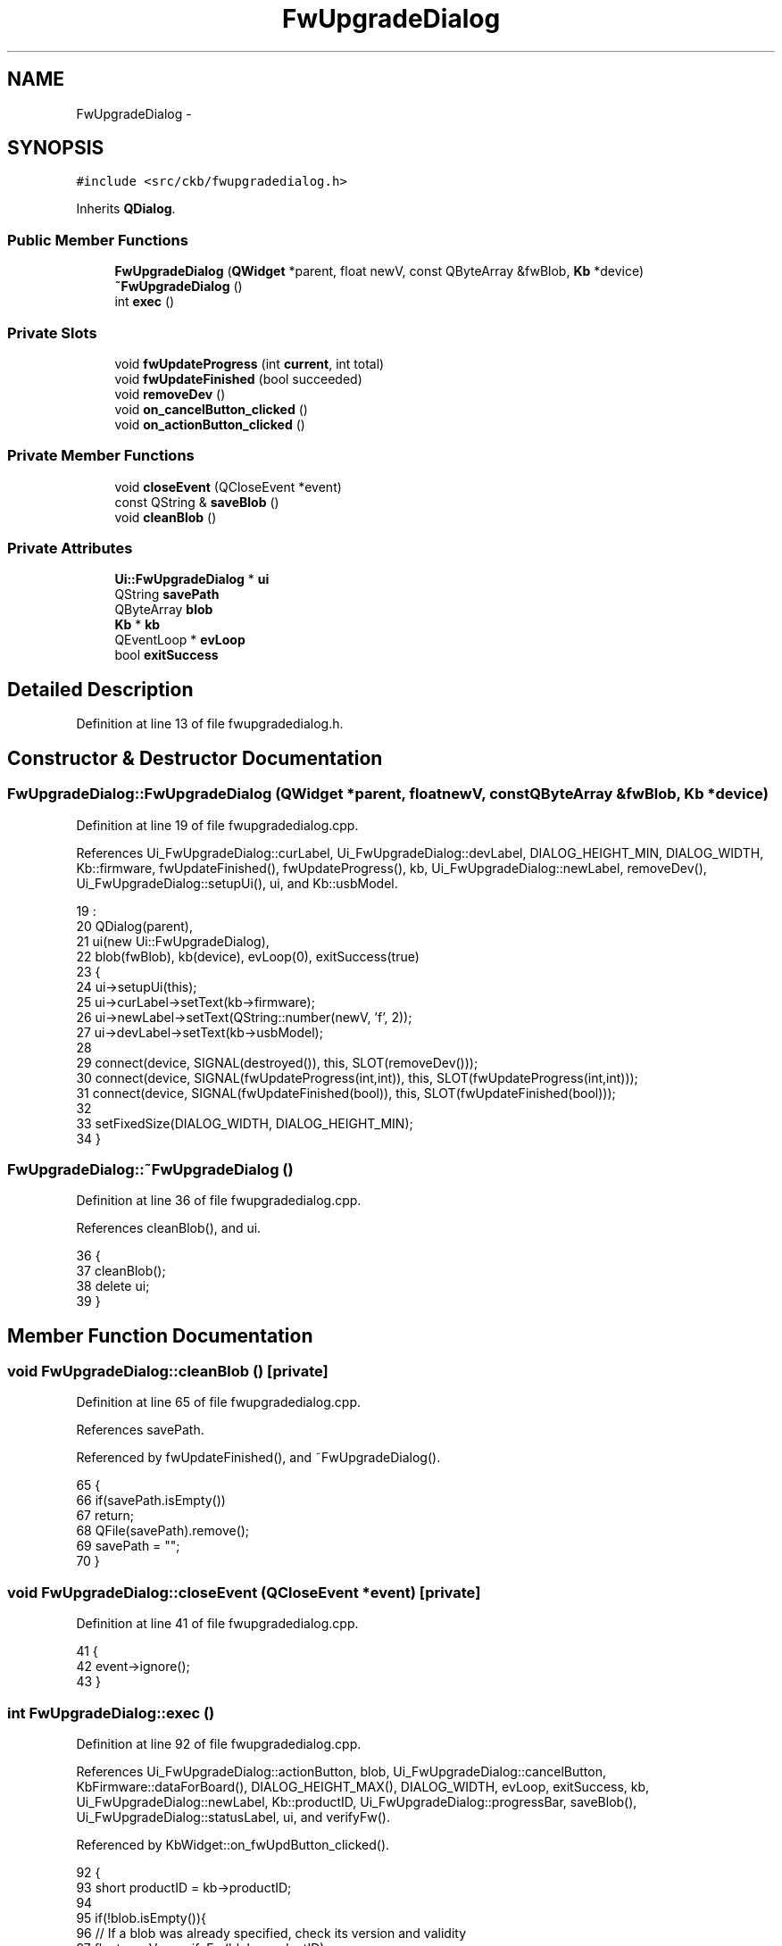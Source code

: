 .TH "FwUpgradeDialog" 3 "Sun Jun 4 2017" "Version beta-v0.2.8+testing at branch all-mine" "ckb-next" \" -*- nroff -*-
.ad l
.nh
.SH NAME
FwUpgradeDialog \- 
.SH SYNOPSIS
.br
.PP
.PP
\fC#include <src/ckb/fwupgradedialog\&.h>\fP
.PP
Inherits \fBQDialog\fP\&.
.SS "Public Member Functions"

.in +1c
.ti -1c
.RI "\fBFwUpgradeDialog\fP (\fBQWidget\fP *parent, float newV, const QByteArray &fwBlob, \fBKb\fP *device)"
.br
.ti -1c
.RI "\fB~FwUpgradeDialog\fP ()"
.br
.ti -1c
.RI "int \fBexec\fP ()"
.br
.in -1c
.SS "Private Slots"

.in +1c
.ti -1c
.RI "void \fBfwUpdateProgress\fP (int \fBcurrent\fP, int total)"
.br
.ti -1c
.RI "void \fBfwUpdateFinished\fP (bool succeeded)"
.br
.ti -1c
.RI "void \fBremoveDev\fP ()"
.br
.ti -1c
.RI "void \fBon_cancelButton_clicked\fP ()"
.br
.ti -1c
.RI "void \fBon_actionButton_clicked\fP ()"
.br
.in -1c
.SS "Private Member Functions"

.in +1c
.ti -1c
.RI "void \fBcloseEvent\fP (QCloseEvent *event)"
.br
.ti -1c
.RI "const QString & \fBsaveBlob\fP ()"
.br
.ti -1c
.RI "void \fBcleanBlob\fP ()"
.br
.in -1c
.SS "Private Attributes"

.in +1c
.ti -1c
.RI "\fBUi::FwUpgradeDialog\fP * \fBui\fP"
.br
.ti -1c
.RI "QString \fBsavePath\fP"
.br
.ti -1c
.RI "QByteArray \fBblob\fP"
.br
.ti -1c
.RI "\fBKb\fP * \fBkb\fP"
.br
.ti -1c
.RI "QEventLoop * \fBevLoop\fP"
.br
.ti -1c
.RI "bool \fBexitSuccess\fP"
.br
.in -1c
.SH "Detailed Description"
.PP 
Definition at line 13 of file fwupgradedialog\&.h\&.
.SH "Constructor & Destructor Documentation"
.PP 
.SS "FwUpgradeDialog::FwUpgradeDialog (\fBQWidget\fP *parent, floatnewV, const QByteArray &fwBlob, \fBKb\fP *device)"

.PP
Definition at line 19 of file fwupgradedialog\&.cpp\&.
.PP
References Ui_FwUpgradeDialog::curLabel, Ui_FwUpgradeDialog::devLabel, DIALOG_HEIGHT_MIN, DIALOG_WIDTH, Kb::firmware, fwUpdateFinished(), fwUpdateProgress(), kb, Ui_FwUpgradeDialog::newLabel, removeDev(), Ui_FwUpgradeDialog::setupUi(), ui, and Kb::usbModel\&.
.PP
.nf
19                                                                                                   :
20     QDialog(parent),
21     ui(new Ui::FwUpgradeDialog),
22     blob(fwBlob), kb(device), evLoop(0), exitSuccess(true)
23 {
24     ui->setupUi(this);
25     ui->curLabel->setText(kb->firmware);
26     ui->newLabel->setText(QString::number(newV, 'f', 2));
27     ui->devLabel->setText(kb->usbModel);
28 
29     connect(device, SIGNAL(destroyed()), this, SLOT(removeDev()));
30     connect(device, SIGNAL(fwUpdateProgress(int,int)), this, SLOT(fwUpdateProgress(int,int)));
31     connect(device, SIGNAL(fwUpdateFinished(bool)), this, SLOT(fwUpdateFinished(bool)));
32 
33     setFixedSize(DIALOG_WIDTH, DIALOG_HEIGHT_MIN);
34 }
.fi
.SS "FwUpgradeDialog::~FwUpgradeDialog ()"

.PP
Definition at line 36 of file fwupgradedialog\&.cpp\&.
.PP
References cleanBlob(), and ui\&.
.PP
.nf
36                                  {
37     cleanBlob();
38     delete ui;
39 }
.fi
.SH "Member Function Documentation"
.PP 
.SS "void FwUpgradeDialog::cleanBlob ()\fC [private]\fP"

.PP
Definition at line 65 of file fwupgradedialog\&.cpp\&.
.PP
References savePath\&.
.PP
Referenced by fwUpdateFinished(), and ~FwUpgradeDialog()\&.
.PP
.nf
65                                {
66     if(savePath\&.isEmpty())
67         return;
68     QFile(savePath)\&.remove();
69     savePath = "";
70 }
.fi
.SS "void FwUpgradeDialog::closeEvent (QCloseEvent *event)\fC [private]\fP"

.PP
Definition at line 41 of file fwupgradedialog\&.cpp\&.
.PP
.nf
41                                                   {
42     event->ignore();
43 }
.fi
.SS "int FwUpgradeDialog::exec ()"

.PP
Definition at line 92 of file fwupgradedialog\&.cpp\&.
.PP
References Ui_FwUpgradeDialog::actionButton, blob, Ui_FwUpgradeDialog::cancelButton, KbFirmware::dataForBoard(), DIALOG_HEIGHT_MAX(), DIALOG_WIDTH, evLoop, exitSuccess, kb, Ui_FwUpgradeDialog::newLabel, Kb::productID, Ui_FwUpgradeDialog::progressBar, saveBlob(), Ui_FwUpgradeDialog::statusLabel, ui, and verifyFw()\&.
.PP
Referenced by KbWidget::on_fwUpdButton_clicked()\&.
.PP
.nf
92                          {
93     short productID = kb->productID;
94 
95     if(!blob\&.isEmpty()){
96         // If a blob was already specified, check its version and validity
97         float newV = verifyFw(blob, productID);
98         if(newV == 0\&.f){
99             QMessageBox::warning(parentWidget(), "Error", "<center>Not a valid firmware for this device\&.</center>");
100             return QDialog::Rejected;
101         }
102         ui->newLabel->setText(QString::number(newV, 'f', 2));
103     } else {
104         // Download a new blob file
105         ui->progressBar->show();
106         ui->cancelButton->setEnabled(false);
107         ui->actionButton->setEnabled(false);
108         show();
109         // This can take a while
110         blob = KbFirmware::dataForBoard(productID);
111         // Check validity
112         float newV = verifyFw(blob, productID);
113         if(newV == 0\&.f){
114             hide();
115             QMessageBox::warning(parentWidget(), "Error", "<center>There was a problem with the downloaded file\&.<br />Please try again later\&.</center>");
116             return QDialog::Rejected;
117         }
118     }
119     // Save temporary file
120     if(saveBlob()\&.isEmpty()){
121         hide();
122         QMessageBox::warning(parentWidget(), "Error", "<center>Unable to save temporary file\&.</center>");
123         return QDialog::Rejected;
124     }
125     // Set up UI
126     ui->progressBar->setValue(0);
127     ui->progressBar->setMaximum(1);
128     ui->progressBar->setTextVisible(false);
129     ui->statusLabel->setText("Ready to install new firmware\&.<br /><br /><b>Disclaimer:</b> ckb is not endorsed by Corsair\&. This is <i>unlikely</i> to brick your device, but I accept no responsibility if it does\&. If you're paranoid, update from Windows\&.");
130     ui->cancelButton->setEnabled(true);
131     ui->actionButton->setEnabled(true);
132     setFixedSize(DIALOG_WIDTH, DIALOG_HEIGHT_MAX);
133     show();
134     // Run modal event loop
135     evLoop = new QEventLoop(this);
136     evLoop->exec();
137     delete evLoop;
138     hide();
139     return exitSuccess ? QDialog::Accepted : QDialog::Rejected;
140 }
.fi
.SS "void FwUpgradeDialog::fwUpdateFinished (boolsucceeded)\fC [private]\fP, \fC [slot]\fP"

.PP
Definition at line 156 of file fwupgradedialog\&.cpp\&.
.PP
References Ui_FwUpgradeDialog::actionButton, cleanBlob(), evLoop, Ui_FwUpgradeDialog::progressBar, quit(), Ui_FwUpgradeDialog::statusLabel, and ui\&.
.PP
Referenced by FwUpgradeDialog(), and removeDev()\&.
.PP
.nf
156                                                     {
157     cleanBlob();
158     if(succeeded)
159         ui->statusLabel->setText("Update successful!");
160     else
161         ui->statusLabel->setText("Update failed\&.");
162     ui->actionButton->setText("OK");
163     ui->actionButton->setEnabled(true);
164     ui->progressBar->setMaximum(1);
165     ui->progressBar->setValue(1);
166     // Exit after 10s
167     if(evLoop)
168         QTimer::singleShot(10000, evLoop, SLOT(quit()));
169 }
.fi
.SS "void FwUpgradeDialog::fwUpdateProgress (intcurrent, inttotal)\fC [private]\fP, \fC [slot]\fP"

.PP
Definition at line 149 of file fwupgradedialog\&.cpp\&.
.PP
References Ui_FwUpgradeDialog::progressBar, and ui\&.
.PP
Referenced by FwUpgradeDialog()\&.
.PP
.nf
149                                                             {
150     if(current > 0 && total > 0){
151         ui->progressBar->setMaximum(total);
152         ui->progressBar->setValue(current);
153     }
154 }
.fi
.SS "void FwUpgradeDialog::on_actionButton_clicked ()\fC [private]\fP, \fC [slot]\fP"

.PP
Definition at line 177 of file fwupgradedialog\&.cpp\&.
.PP
References Ui_FwUpgradeDialog::actionButton, Ui_FwUpgradeDialog::cancelButton, DIALOG_HEIGHT_MIN, DIALOG_WIDTH, evLoop, Kb::fwUpdate(), kb, Ui_FwUpgradeDialog::progressBar, savePath, Ui_FwUpgradeDialog::statusLabel, and ui\&.
.PP
.nf
177                                              {
178     if(!savePath\&.isEmpty() && kb){
179         // Start upgrade
180         setFixedSize(DIALOG_WIDTH, DIALOG_HEIGHT_MIN);
181         ui->progressBar->show();
182         ui->progressBar->setValue(0);
183         ui->progressBar->setMaximum(0);
184         ui->progressBar->setTextVisible(true);
185         ui->cancelButton->hide();
186         ui->actionButton->setEnabled(false);
187         ui->actionButton->setText("Please wait");
188         ui->statusLabel->setText("Installing firmware\&.\&.\&.");
189         kb->fwUpdate(savePath);
190     } else {
191         // Finished, close dialog\&.
192         if(evLoop)
193             evLoop->quit();
194     }
195 }
.fi
.SS "void FwUpgradeDialog::on_cancelButton_clicked ()\fC [private]\fP, \fC [slot]\fP"

.PP
Definition at line 171 of file fwupgradedialog\&.cpp\&.
.PP
References evLoop, and exitSuccess\&.
.PP
.nf
171                                              {
172     exitSuccess = false;
173     if(evLoop)
174         evLoop->quit();
175 }
.fi
.SS "void FwUpgradeDialog::removeDev ()\fC [private]\fP, \fC [slot]\fP"

.PP
Definition at line 142 of file fwupgradedialog\&.cpp\&.
.PP
References fwUpdateFinished(), kb, and savePath\&.
.PP
Referenced by FwUpgradeDialog()\&.
.PP
.nf
142                                {
143     kb = 0;
144     // Assume success if upgrade in progress
145     if(!savePath\&.isEmpty())
146         fwUpdateFinished(true);
147 }
.fi
.SS "const QString & FwUpgradeDialog::saveBlob ()\fC [private]\fP"

.PP
Definition at line 45 of file fwupgradedialog\&.cpp\&.
.PP
References blob, and savePath\&.
.PP
Referenced by exec()\&.
.PP
.nf
45                                         {
46     if(!savePath\&.isEmpty())
47         return savePath;
48     QDir tmp = QDir::temp();
49     qint64 pid = QCoreApplication::applicationPid();
50     QString path = tmp\&.absoluteFilePath(QString("ckb-%1-fwblob\&.bin")\&.arg(pid));
51     QFile output(path);
52     if(!output\&.open(QIODevice::WriteOnly)){
53         return savePath;
54     }
55     if(!output\&.write(blob)){
56         output\&.close();
57         tmp\&.remove(path);
58         return savePath;
59     }
60     output\&.close();
61     savePath = path;
62     return savePath;
63 }
.fi
.SH "Field Documentation"
.PP 
.SS "QByteArray FwUpgradeDialog::blob\fC [private]\fP"

.PP
Definition at line 41 of file fwupgradedialog\&.h\&.
.PP
Referenced by exec(), and saveBlob()\&.
.SS "QEventLoop* FwUpgradeDialog::evLoop\fC [private]\fP"

.PP
Definition at line 45 of file fwupgradedialog\&.h\&.
.PP
Referenced by exec(), fwUpdateFinished(), on_actionButton_clicked(), and on_cancelButton_clicked()\&.
.SS "bool FwUpgradeDialog::exitSuccess\fC [private]\fP"

.PP
Definition at line 46 of file fwupgradedialog\&.h\&.
.PP
Referenced by exec(), and on_cancelButton_clicked()\&.
.SS "\fBKb\fP* FwUpgradeDialog::kb\fC [private]\fP"

.PP
Definition at line 42 of file fwupgradedialog\&.h\&.
.PP
Referenced by exec(), FwUpgradeDialog(), on_actionButton_clicked(), and removeDev()\&.
.SS "QString FwUpgradeDialog::savePath\fC [private]\fP"

.PP
Definition at line 37 of file fwupgradedialog\&.h\&.
.PP
Referenced by cleanBlob(), on_actionButton_clicked(), removeDev(), and saveBlob()\&.
.SS "\fBUi::FwUpgradeDialog\fP* FwUpgradeDialog::ui\fC [private]\fP"

.PP
Definition at line 32 of file fwupgradedialog\&.h\&.
.PP
Referenced by exec(), fwUpdateFinished(), fwUpdateProgress(), FwUpgradeDialog(), on_actionButton_clicked(), and ~FwUpgradeDialog()\&.

.SH "Author"
.PP 
Generated automatically by Doxygen for ckb-next from the source code\&.
